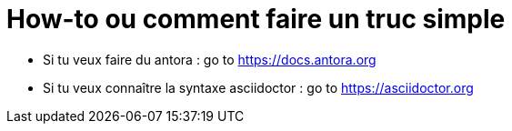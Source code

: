 = How-to ou comment faire un truc simple 
:description: Liste des actions répétitive et surtout comment les faire

* Si tu veux faire du antora : go to https://docs.antora.org
* Si tu veux connaître la syntaxe asciidoctor : go to https://asciidoctor.org